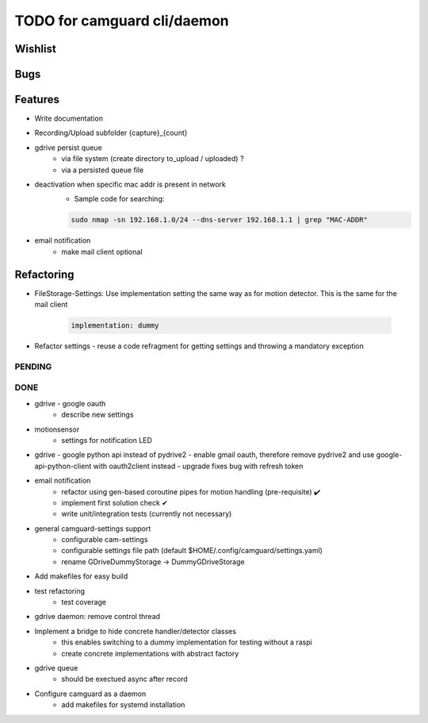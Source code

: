 TODO for camguard cli/daemon
############################

Wishlist
--------

Bugs
----

Features
--------
* Write documentation 

* Recording/Upload subfolder {capture}_{count}

* gdrive persist queue
    - via file system (create directory to_upload / uploaded) ?
    - via a persisted queue file

* deactivation when specific mac addr is present in network
    - Sample code for searching:

    .. code-block:: 

        sudo nmap -sn 192.168.1.0/24 --dns-server 192.168.1.1 | grep "MAC-ADDR"

* email notification
    - make mail client optional

Refactoring
-----------
* FileStorage-Settings: Use implementation setting the same way as for motion detector. This is the same for the mail client

    .. code-block::

        implementation: dummy

* Refactor settings - reuse a code refragment for getting settings and throwing a mandatory exception

=======
PENDING
=======

====
DONE
====
* gdrive - google oauth
    - describe new settings
* motionsensor
    - settings for notification LED

* gdrive - google python api instead of pydrive2
  - enable gmail oauth, therefore remove pydrive2 and use google-api-python-client with oauth2client instead 
  - upgrade fixes bug with refresh token

* email notification
    - refactor using gen-based coroutine pipes for motion handling (pre-requisite) ✔️ 
    - implement first solution check️ ✔
    - write unit/integration tests (currently not necessary)

* general camguard-settings support
    - configurable cam-settings  
    - configurable settings file path (default $HOME/.config/camguard/settings.yaml)
    - rename GDriveDummyStorage -> DummyGDriveStorage

* Add makefiles for easy build
* test refactoring
    - test coverage

* gdrive daemon: remove control thread
* Implement a bridge to hide concrete handler/detector classes
    - this enables switching to a dummy implementation for testing without a raspi 
    - create concrete implementations with abstract factory
* gdrive queue
    - should be exectued async after record
* Configure camguard as a daemon
    - add makefiles for systemd installation
